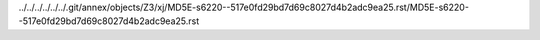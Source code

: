 ../../../../../../.git/annex/objects/Z3/xj/MD5E-s6220--517e0fd29bd7d69c8027d4b2adc9ea25.rst/MD5E-s6220--517e0fd29bd7d69c8027d4b2adc9ea25.rst